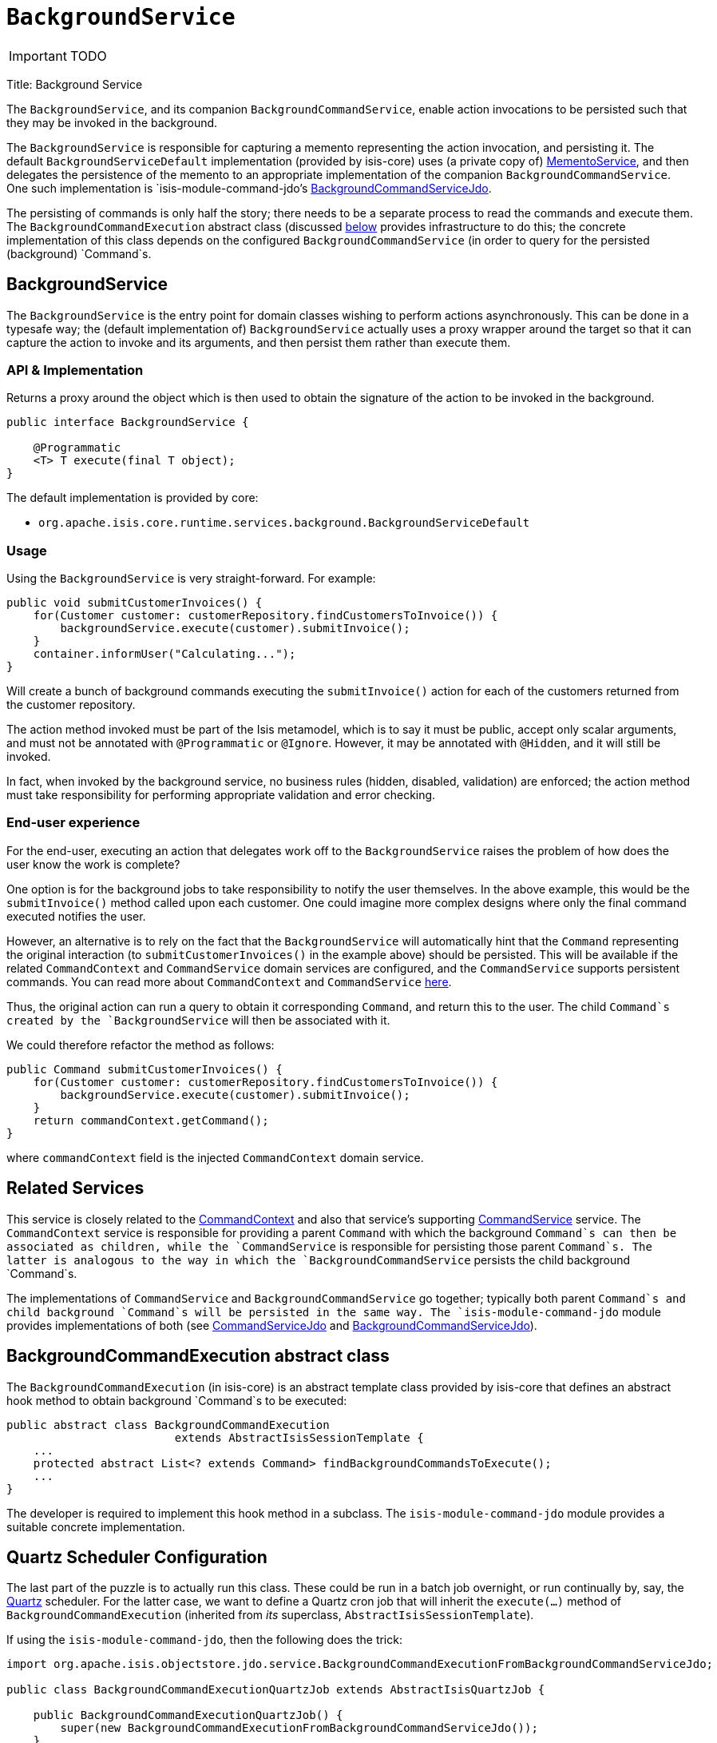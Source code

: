 [[_ug_reference-services-api_manpage-BackgroundService]]
= `BackgroundService`
:Notice: Licensed to the Apache Software Foundation (ASF) under one or more contributor license agreements. See the NOTICE file distributed with this work for additional information regarding copyright ownership. The ASF licenses this file to you under the Apache License, Version 2.0 (the "License"); you may not use this file except in compliance with the License. You may obtain a copy of the License at. http://www.apache.org/licenses/LICENSE-2.0 . Unless required by applicable law or agreed to in writing, software distributed under the License is distributed on an "AS IS" BASIS, WITHOUT WARRANTIES OR  CONDITIONS OF ANY KIND, either express or implied. See the License for the specific language governing permissions and limitations under the License.
:_basedir: ../
:_imagesdir: images/

IMPORTANT: TODO


Title: Background Service

The `BackgroundService`, and its companion `BackgroundCommandService`, enable action invocations to be persisted such that they may be invoked in the background.

The `BackgroundService` is responsible for capturing a memento representing the action invocation, and persisting it. The default `BackgroundServiceDefault` implementation (provided by isis-core) uses (a private copy of) link:./memento-service.html[MementoService], and then delegates the persistence of the memento to an appropriate implementation of the companion `BackgroundCommandService`. One such implementation is `isis-module-command-jdo`'s link:./background-command-service.html[BackgroundCommandServiceJdo].

The persisting of commands is only half the story; there needs to be a separate process to read the commands and execute them. The `BackgroundCommandExecution` abstract class (discussed link:#BackgroundCommandExecution[below] provides infrastructure to do this; the concrete
implementation of this class depends on the configured `BackgroundCommandService` (in order to query for the persisted (background) `Command`s.

== BackgroundService

The `BackgroundService` is the entry point for domain classes wishing to perform actions asynchronously. This can be done in a typesafe way; the (default implementation of) `BackgroundService` actually uses a proxy wrapper around the target so that it can capture the action to invoke and its arguments, and then persist them rather than execute them.

=== API &amp; Implementation

Returns a proxy around the object which is then used to obtain the signature of the action to be invoked in the background.

[source]
----
public interface BackgroundService {

    @Programmatic
    <T> T execute(final T object);
}
----

The default implementation is provided by core:

* `org.apache.isis.core.runtime.services.background.BackgroundServiceDefault`

=== Usage

Using the `BackgroundService` is very straight-forward. For example:

[source]
----
public void submitCustomerInvoices() {
    for(Customer customer: customerRepository.findCustomersToInvoice()) {
        backgroundService.execute(customer).submitInvoice();
    }
    container.informUser("Calculating...");
}
----

Will create a bunch of background commands executing the `submitInvoice()` action for each of the customers returned from the customer repository.

The action method invoked must be part of the Isis metamodel, which is to say it must be public, accept only scalar arguments, and must not be annotated with `@Programmatic` or `@Ignore`. However, it may be annotated with `@Hidden`, and it will still be invoked.

In fact, when invoked by the background service, no business rules (hidden, disabled, validation) are enforced; the action method must take responsibility for performing appropriate validation and error checking.

=== End-user experience

For the end-user, executing an action that delegates work off to the `BackgroundService` raises the problem of how does the user know the work is complete?

One option is for the background jobs to take responsibility to notify the user themselves. In the above example, this would be the `submitInvoice()` method called upon each customer. One could imagine more complex designs where only the final command executed notifies the user.

However, an alternative is to rely on the fact that the `BackgroundService` will automatically hint that the `Command` representing the original interaction (to `submitCustomerInvoices()` in the example above) should be persisted. This will be available if the related `CommandContext` and `CommandService` domain services are configured, and the `CommandService` supports persistent commands. You can read more about `CommandContext` and `CommandService` link:./command-context.html[here].

Thus, the original action can run a query to obtain it corresponding `Command`, and return this to the user. The child `Command`s created by the `BackgroundService` will then be associated with it.

We could therefore refactor the method as follows:

[source]
----
public Command submitCustomerInvoices() {
    for(Customer customer: customerRepository.findCustomersToInvoice()) {
        backgroundService.execute(customer).submitInvoice();
    }
    return commandContext.getCommand();
}
----

where `commandContext` field is the injected `CommandContext` domain service.

== Related Services

This service is closely related to the link:./command-context.html[CommandContext] and also that service's supporting link:./command-service.html[CommandService] service. The `CommandContext` service is responsible for providing a parent `Command` with which the background `Command`s can then be associated as children, while the `CommandService` is responsible for persisting those parent `Command`s. The latter is analogous to the way in which the `BackgroundCommandService` persists the child background `Command`s.

The implementations of `CommandService` and `BackgroundCommandService` go together; typically both parent `Command`s and child background `Command`s will be persisted in the same way. The `isis-module-command-jdo` module provides implementations of both (see link:../../components/objectstores/jdo/services/command-service-jdo.html[CommandServiceJdo] and link:../../components/objectstores/jdo/services/background-command-service-jdo.html[BackgroundCommandServiceJdo]).

== BackgroundCommandExecution abstract class

The `BackgroundCommandExecution` (in isis-core) is an abstract template class provided by isis-core that defines an abstract hook method to obtain background `Command`s to be executed:

[source]
----
public abstract class BackgroundCommandExecution
                         extends AbstractIsisSessionTemplate {
    ...
    protected abstract List<? extends Command> findBackgroundCommandsToExecute();
    ...
}
----

The developer is required to implement this hook method in a subclass. The `isis-module-command-jdo` module provides a suitable concrete implementation.

== Quartz Scheduler Configuration

The last part of the puzzle is to actually run this class. These could be run in a batch job overnight, or run continually by, say, the http://quartz-scheduler.org[Quartz] scheduler. For the latter case, we want to define a Quartz cron job that will inherit the `execute(...)` method of `BackgroundCommandExecution` (inherited from _its_ superclass, `AbstractIsisSessionTemplate`).

If using the `isis-module-command-jdo`, then the following does the trick:

[source]
----
import org.apache.isis.objectstore.jdo.service.BackgroundCommandExecutionFromBackgroundCommandServiceJdo;

public class BackgroundCommandExecutionQuartzJob extends AbstractIsisQuartzJob {

    public BackgroundCommandExecutionQuartzJob() {
        super(new BackgroundCommandExecutionFromBackgroundCommandServiceJdo());
    }
}
----

where `AbstractIsisQuartzJob` is the following boilerplate:

[source]
----
import org.quartz.Job;
import org.quartz.JobExecutionContext;
import org.quartz.JobExecutionException;
...
public class AbstractIsisQuartzJob implements Job {

    public static enum ConcurrentInstancesPolicy {
        SINGLE_INSTANCE_ONLY,
        MULTIPLE_INSTANCES
    }

    private final AbstractIsisSessionTemplate isisRunnable;

    private final ConcurrentInstancesPolicy concurrentInstancesPolicy;
    private boolean executing;

    public AbstractIsisQuartzJob(AbstractIsisSessionTemplate isisRunnable) {
        this(isisRunnable, ConcurrentInstancesPolicy.SINGLE_INSTANCE_ONLY);
    }
    public AbstractIsisQuartzJob(
            AbstractIsisSessionTemplate isisRunnable,
            ConcurrentInstancesPolicy concurrentInstancesPolicy) {
        this.isisRunnable = isisRunnable;
        this.concurrentInstancesPolicy = concurrentInstancesPolicy;
    }

    // //////////////////////////////////////

    public void execute(final JobExecutionContext context)
            throws JobExecutionException {
        final AuthenticationSession authSession = newAuthSession(context);
        try {
            if(concurrentInstancesPolicy == ConcurrentInstancesPolicy.SINGLE_INSTANCE_ONLY &&
               executing) {
                return;
            }
            executing = true;

            isisRunnable.execute(authSession, context);
        } finally {
            executing = false;
        }
    }

    AuthenticationSession newAuthSession(JobExecutionContext context) {
        String user = getKey(context, SchedulerConstants.USER_KEY);
        String rolesStr = getKey(context, SchedulerConstants.ROLES_KEY);
        String[] roles = Iterables.toArray(
                Splitter.on(",").split(rolesStr), String.class);
        return new SimpleSession(user, roles);
    }

    String getKey(JobExecutionContext context, String key) {
        return context.getMergedJobDataMap().getString(key);
    }
}
----

This can be configured to run using Quartz' `quartz-config.xml` file:

[source]
----
<?xml version="1.0" encoding="UTF-8"?>
<job-scheduling-data
    xmlns="http://www.quartz-scheduler.org/xml/JobSchedulingData"
    xmlns:xsi="http://www.w3.org/2001/XMLSchema-instance"
    xsi:schemaLocation="http://www.quartz-scheduler.org/xml/JobSchedulingData
http://www.quartz-scheduler.org/xml/job_scheduling_data_1_8.xsd"
    version="1.8">

    <schedule>
       <job>
         <name>BackgroundCommandExecutionJob</name>
         <group>Isis</group>
         <description>
                Poll and execute any background actions persisted by the BackgroundActionServiceJdo domain service
            </description>
         <job-class>webapp.scheduler.BackgroundCommandExecutionQuartzJob</job-class>
         <job-data-map>
          <entry>
              <key>webapp.scheduler.user</key>
              <value>scheduler_user</value>
          </entry>
          <entry>
              <key>webapp.scheduler.roles</key>
              <value>admin_role</value>
          </entry>
         </job-data-map>
       </job>

       <trigger>
         <cron>
          <name>BackgroundCommandExecutionJobEveryTenSeconds</name>
          <job-name>BackgroundCommandExecutionJob</job-name>
          <job-group>Isis</job-group>
          <cron-expression>0/10 * * * * ?</cron-expression>
         </cron>
       </trigger>
    </schedule>
</job-scheduling-data>
----

The remaining two pieces of configuration are the `quartz.properties` file:

[source]
----
org.quartz.scheduler.instanceName = SchedulerQuartzConfigXml
org.quartz.threadPool.threadCount = 1
org.quartz.jobStore.class = org.quartz.simpl.RAMJobStore
org.quartz.plugin.jobInitializer.class =org.quartz.plugins.xml.XMLSchedulingDataProcessorPlugin
org.quartz.plugin.jobInitializer.fileNames = webapp/scheduler/quartz-config.xml
org.quartz.plugin.jobInitializer.failOnFileNotFound = true
----

and the entry in `web.xml` for the Quartz servlet:

[source]
----
<servlet>
     <servlet-name>QuartzInitializer</servlet-name>
     <servlet-class>org.quartz.ee.servlet.QuartzInitializerServlet</servlet-class>
     <init-param>
         <param-name>config-file</param-name>
         <param-value>webapp/scheduler/quartz.properties</param-value>
     </init-param>
     <init-param>
         <param-name>shutdown-on-unload</param-name>
         <param-value>true</param-value>
     </init-param>
     <init-param>
         <param-name>start-scheduler-on-load</param-name>
         <param-value>true</param-value>
     </init-param>
     <load-on-startup>1</load-on-startup>
 </servlet>
----

== Registering the Services

Assuming that the `configuration-and-annotation` services installer is configured:

[source]
----
isis.services-installer=configuration-and-annotation
----

then Isis' core implementation of `BackgroundService` will be automatically registered and injected into your entities/services.